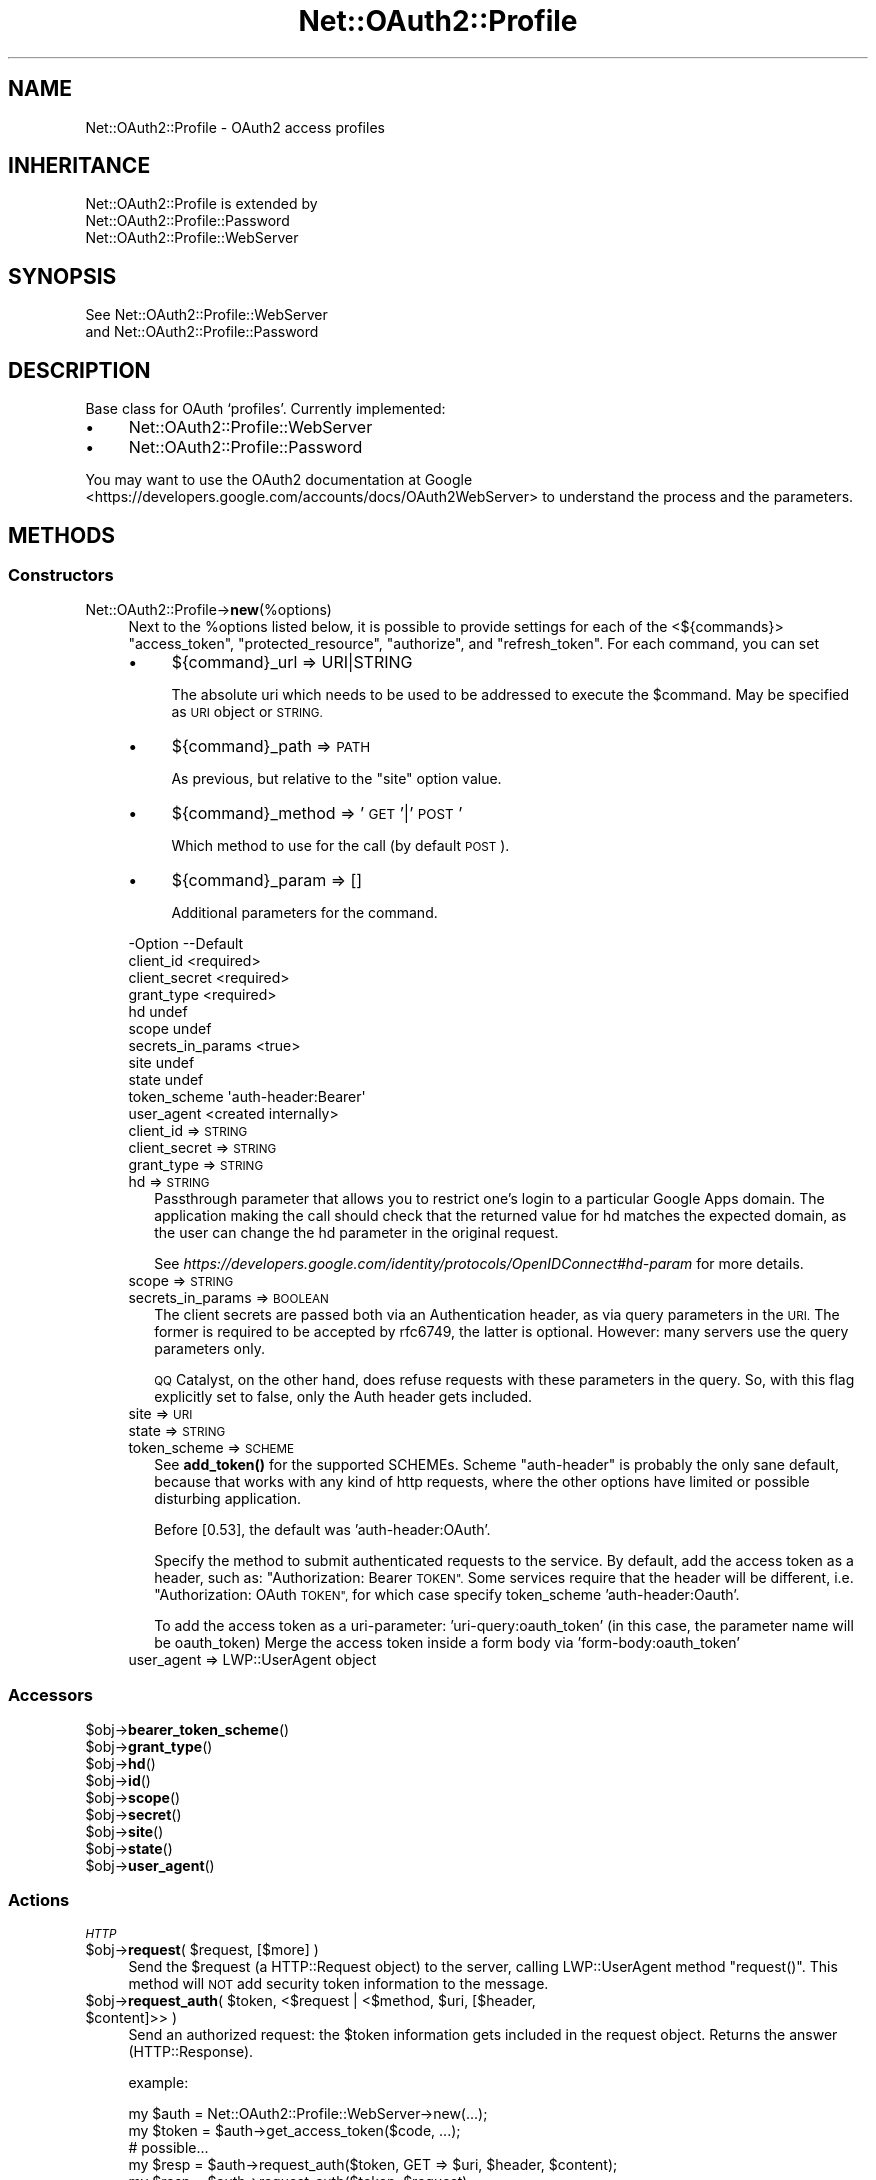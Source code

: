 .\" Automatically generated by Pod::Man 4.14 (Pod::Simple 3.40)
.\"
.\" Standard preamble:
.\" ========================================================================
.de Sp \" Vertical space (when we can't use .PP)
.if t .sp .5v
.if n .sp
..
.de Vb \" Begin verbatim text
.ft CW
.nf
.ne \\$1
..
.de Ve \" End verbatim text
.ft R
.fi
..
.\" Set up some character translations and predefined strings.  \*(-- will
.\" give an unbreakable dash, \*(PI will give pi, \*(L" will give a left
.\" double quote, and \*(R" will give a right double quote.  \*(C+ will
.\" give a nicer C++.  Capital omega is used to do unbreakable dashes and
.\" therefore won't be available.  \*(C` and \*(C' expand to `' in nroff,
.\" nothing in troff, for use with C<>.
.tr \(*W-
.ds C+ C\v'-.1v'\h'-1p'\s-2+\h'-1p'+\s0\v'.1v'\h'-1p'
.ie n \{\
.    ds -- \(*W-
.    ds PI pi
.    if (\n(.H=4u)&(1m=24u) .ds -- \(*W\h'-12u'\(*W\h'-12u'-\" diablo 10 pitch
.    if (\n(.H=4u)&(1m=20u) .ds -- \(*W\h'-12u'\(*W\h'-8u'-\"  diablo 12 pitch
.    ds L" ""
.    ds R" ""
.    ds C` ""
.    ds C' ""
'br\}
.el\{\
.    ds -- \|\(em\|
.    ds PI \(*p
.    ds L" ``
.    ds R" ''
.    ds C`
.    ds C'
'br\}
.\"
.\" Escape single quotes in literal strings from groff's Unicode transform.
.ie \n(.g .ds Aq \(aq
.el       .ds Aq '
.\"
.\" If the F register is >0, we'll generate index entries on stderr for
.\" titles (.TH), headers (.SH), subsections (.SS), items (.Ip), and index
.\" entries marked with X<> in POD.  Of course, you'll have to process the
.\" output yourself in some meaningful fashion.
.\"
.\" Avoid warning from groff about undefined register 'F'.
.de IX
..
.nr rF 0
.if \n(.g .if rF .nr rF 1
.if (\n(rF:(\n(.g==0)) \{\
.    if \nF \{\
.        de IX
.        tm Index:\\$1\t\\n%\t"\\$2"
..
.        if !\nF==2 \{\
.            nr % 0
.            nr F 2
.        \}
.    \}
.\}
.rr rF
.\" ========================================================================
.\"
.IX Title "Net::OAuth2::Profile 3"
.TH Net::OAuth2::Profile 3 "2019-10-01" "perl v5.32.0" "User Contributed Perl Documentation"
.\" For nroff, turn off justification.  Always turn off hyphenation; it makes
.\" way too many mistakes in technical documents.
.if n .ad l
.nh
.SH "NAME"
Net::OAuth2::Profile \- OAuth2 access profiles
.SH "INHERITANCE"
.IX Header "INHERITANCE"
.Vb 3
\& Net::OAuth2::Profile is extended by
\&   Net::OAuth2::Profile::Password
\&   Net::OAuth2::Profile::WebServer
.Ve
.SH "SYNOPSIS"
.IX Header "SYNOPSIS"
.Vb 2
\&  See Net::OAuth2::Profile::WebServer 
\&  and Net::OAuth2::Profile::Password
.Ve
.SH "DESCRIPTION"
.IX Header "DESCRIPTION"
Base class for OAuth `profiles'.  Currently implemented:
.IP "\(bu" 4
Net::OAuth2::Profile::WebServer
.IP "\(bu" 4
Net::OAuth2::Profile::Password
.PP
You may want to use the
OAuth2 documentation at Google <https://developers.google.com/accounts/docs/OAuth2WebServer>
to understand the process and the parameters.
.SH "METHODS"
.IX Header "METHODS"
.SS "Constructors"
.IX Subsection "Constructors"
.IP "Net::OAuth2::Profile\->\fBnew\fR(%options)" 4
.IX Item "Net::OAuth2::Profile->new(%options)"
Next to the \f(CW%options\fR listed below, it is possible to provide settings
for each of the <${commands}> \f(CW\*(C`access_token\*(C'\fR, \f(CW\*(C`protected_resource\*(C'\fR,
\&\f(CW\*(C`authorize\*(C'\fR, and \f(CW\*(C`refresh_token\*(C'\fR.  For each command, you can set
.RS 4
.IP "\(bu" 4
${command}_url => URI|STRING
.Sp
The absolute uri which needs to be used to be addressed to execute the
\&\f(CW$command\fR.  May be specified as \s-1URI\s0 object or \s-1STRING.\s0
.IP "\(bu" 4
${command}_path => \s-1PATH\s0
.Sp
As previous, but relative to the \f(CW\*(C`site\*(C'\fR option value.
.IP "\(bu" 4
${command}_method => '\s-1GET\s0'|'\s-1POST\s0'
.Sp
Which method to use for the call (by default \s-1POST\s0).
.IP "\(bu" 4
${command}_param  => []
.Sp
Additional parameters for the command.
.RE
.RS 4
.Sp
.Vb 11
\& \-Option           \-\-Default
\&  client_id          <required>
\&  client_secret      <required>
\&  grant_type         <required>
\&  hd                 undef
\&  scope              undef
\&  secrets_in_params  <true>
\&  site               undef
\&  state              undef
\&  token_scheme       \*(Aqauth\-header:Bearer\*(Aq
\&  user_agent         <created internally>
.Ve
.IP "client_id => \s-1STRING\s0" 2
.IX Item "client_id => STRING"
.PD 0
.IP "client_secret => \s-1STRING\s0" 2
.IX Item "client_secret => STRING"
.IP "grant_type => \s-1STRING\s0" 2
.IX Item "grant_type => STRING"
.IP "hd => \s-1STRING\s0" 2
.IX Item "hd => STRING"
.PD
Passthrough parameter that allows you to restrict one's login to a particular
Google Apps domain. The application making the call should check that the
returned value for hd matches the expected domain, as the user can change the
hd parameter in the original request.
.Sp
See \fIhttps://developers.google.com/identity/protocols/OpenIDConnect#hd\-param\fR
for more details.
.IP "scope => \s-1STRING\s0" 2
.IX Item "scope => STRING"
.PD 0
.IP "secrets_in_params => \s-1BOOLEAN\s0" 2
.IX Item "secrets_in_params => BOOLEAN"
.PD
The client secrets are passed both via an Authentication header, as via
query parameters in the \s-1URI.\s0  The former is required to be accepted by
rfc6749, the latter is optional.  However: many servers use the query
parameters only.
.Sp
\&\s-1QQ\s0 Catalyst, on the other hand, does refuse requests with these parameters
in the query.  So, with this flag explicitly set to false, only the
Auth header gets included.
.IP "site => \s-1URI\s0" 2
.IX Item "site => URI"
.PD 0
.IP "state => \s-1STRING\s0" 2
.IX Item "state => STRING"
.IP "token_scheme => \s-1SCHEME\s0" 2
.IX Item "token_scheme => SCHEME"
.PD
See \fBadd_token()\fR for the supported SCHEMEs.  Scheme \f(CW\*(C`auth\-header\*(C'\fR is
probably the only sane default, because that works with any kind of http
requests, where the other options have limited or possible disturbing
application.
.Sp
Before [0.53], the default was 'auth\-header:OAuth'.
.Sp
Specify the method to submit authenticated requests to the service. By
default, add the access token as a header, such as: \*(L"Authorization:
Bearer \s-1TOKEN\*(R".\s0  Some services require that the header will be different,
i.e. \*(L"Authorization: OAuth \s-1TOKEN\*(R",\s0 for which case specify token_scheme
\&'auth\-header:Oauth'.
.Sp
To add the access token as a uri-parameter: 'uri\-query:oauth_token'
(in this case, the parameter name will be oauth_token)
Merge the access token inside a form body via 'form\-body:oauth_token'
.IP "user_agent => LWP::UserAgent object" 2
.IX Item "user_agent => LWP::UserAgent object"
.RE
.RS 4
.RE
.SS "Accessors"
.IX Subsection "Accessors"
.PD 0
.ie n .IP "$obj\->\fBbearer_token_scheme\fR()" 4
.el .IP "\f(CW$obj\fR\->\fBbearer_token_scheme\fR()" 4
.IX Item "$obj->bearer_token_scheme()"
.ie n .IP "$obj\->\fBgrant_type\fR()" 4
.el .IP "\f(CW$obj\fR\->\fBgrant_type\fR()" 4
.IX Item "$obj->grant_type()"
.ie n .IP "$obj\->\fBhd\fR()" 4
.el .IP "\f(CW$obj\fR\->\fBhd\fR()" 4
.IX Item "$obj->hd()"
.ie n .IP "$obj\->\fBid\fR()" 4
.el .IP "\f(CW$obj\fR\->\fBid\fR()" 4
.IX Item "$obj->id()"
.ie n .IP "$obj\->\fBscope\fR()" 4
.el .IP "\f(CW$obj\fR\->\fBscope\fR()" 4
.IX Item "$obj->scope()"
.ie n .IP "$obj\->\fBsecret\fR()" 4
.el .IP "\f(CW$obj\fR\->\fBsecret\fR()" 4
.IX Item "$obj->secret()"
.ie n .IP "$obj\->\fBsite\fR()" 4
.el .IP "\f(CW$obj\fR\->\fBsite\fR()" 4
.IX Item "$obj->site()"
.ie n .IP "$obj\->\fBstate\fR()" 4
.el .IP "\f(CW$obj\fR\->\fBstate\fR()" 4
.IX Item "$obj->state()"
.ie n .IP "$obj\->\fBuser_agent\fR()" 4
.el .IP "\f(CW$obj\fR\->\fBuser_agent\fR()" 4
.IX Item "$obj->user_agent()"
.PD
.SS "Actions"
.IX Subsection "Actions"
\fI\s-1HTTP\s0\fR
.IX Subsection "HTTP"
.ie n .IP "$obj\->\fBrequest\fR( $request, [$more] )" 4
.el .IP "\f(CW$obj\fR\->\fBrequest\fR( \f(CW$request\fR, [$more] )" 4
.IX Item "$obj->request( $request, [$more] )"
Send the \f(CW$request\fR (a HTTP::Request object) to the server, calling
LWP::UserAgent method \f(CW\*(C`request()\*(C'\fR.  This method will \s-1NOT\s0 add
security token information to the message.
.ie n .IP "$obj\->\fBrequest_auth\fR( $token, <$request | <$method, $uri, [$header, $content]>> )" 4
.el .IP "\f(CW$obj\fR\->\fBrequest_auth\fR( \f(CW$token\fR, <$request | <$method, \f(CW$uri\fR, [$header, \f(CW$content\fR]>> )" 4
.IX Item "$obj->request_auth( $token, <$request | <$method, $uri, [$header, $content]>> )"
Send an authorized request: the \f(CW$token\fR information gets included in the
request object.  Returns the answer (HTTP::Response).
.Sp
example:
.Sp
.Vb 2
\&  my $auth  = Net::OAuth2::Profile::WebServer\->new(...);
\&  my $token = $auth\->get_access_token($code, ...);
\&
\&  # possible...
\&  my $resp  = $auth\->request_auth($token, GET => $uri, $header, $content);
\&  my $resp  = $auth\->request_auth($token, $request);
\&
\&  # nicer (?)
\&  my $resp  = $token\->get($uri, $header, $content);
\&  my $resp  = $token\->request($request);
.Ve
.SS "Helpers"
.IX Subsection "Helpers"
.ie n .IP "$obj\->\fBadd_token\fR($request, $token, $scheme)" 4
.el .IP "\f(CW$obj\fR\->\fBadd_token\fR($request, \f(CW$token\fR, \f(CW$scheme\fR)" 4
.IX Item "$obj->add_token($request, $token, $scheme)"
Merge information from the \f(CW$token\fR into the \f(CW$request\fR following the the
bearer token \f(CW$scheme\fR.  Supported schemes:
.RS 4
.IP "\(bu" 4
auth-header or auth\-header:REALM
.Sp
Adds an \f(CW\*(C`Authorization\*(C'\fR header to requests.  The default \s-1REALM\s0 is \f(CW\*(C`OAuth\*(C'\fR,
but \f(CW\*(C`Bearer\*(C'\fR and \f(CW\*(C`OAuth2\*(C'\fR may work as well.
.IP "\(bu" 4
uri-query or uri\-query:FIELD
.Sp
Adds the token to the query parameter list.
The default \s-1FIELD\s0 name used is \f(CW\*(C`oauth_token\*(C'\fR.
.IP "\(bu" 4
form-body or form\-body:FIELD
.Sp
Adds the token to the www-form-urlencoded body of the request.
The default \s-1FIELD\s0 name used is \f(CW\*(C`oauth_token\*(C'\fR.
.RE
.RS 4
.RE
.ie n .IP "$obj\->\fBbuild_request\fR($method, $uri, $params)" 4
.el .IP "\f(CW$obj\fR\->\fBbuild_request\fR($method, \f(CW$uri\fR, \f(CW$params\fR)" 4
.IX Item "$obj->build_request($method, $uri, $params)"
Returns a HTTP::Request object.  \f(CW$params\fR is an \s-1HASH\s0 or an ARRAY-of-PAIRS
of query parameters.
.ie n .IP "$obj\->\fBparams_from_response\fR($response, $reason)" 4
.el .IP "\f(CW$obj\fR\->\fBparams_from_response\fR($response, \f(CW$reason\fR)" 4
.IX Item "$obj->params_from_response($response, $reason)"
Decode information from the \f(CW$response\fR by the server (an HTTP::Response
object). The \f(CW$reason\fR for this answer is used in error messages.
.ie n .IP "$obj\->\fBsite_url\fR( <$uri|$path>, $params )" 4
.el .IP "\f(CW$obj\fR\->\fBsite_url\fR( <$uri|$path>, \f(CW$params\fR )" 4
.IX Item "$obj->site_url( <$uri|$path>, $params )"
Construct a \s-1URL\s0 to address the site.  When a full \f(CW$uri\fR is passed, it appends
the \f(CW$params\fR as query parameters.  When a \f(CW$path\fR is provided, it is relative
to new(site).
.SH "SEE ALSO"
.IX Header "SEE ALSO"
This module is part of Net\-OAuth2 distribution version 0.66,
built on October 01, 2019. Website: \fIhttp://perl.overmeer.net/CPAN/\fR.
.SH "COPYRIGHTS"
.IX Header "COPYRIGHTS"
Copyrights 2013\-2019\-2018 on the perl code and the related documentation
 by [Mark Overmeer <markov@cpan.org>] for SURFnet bv, The Netherlands.  For other contributors see ChangeLog.
.PP
Copyrights 2011\-12 by Keith Grennan.
.PP
This program is free software; you can redistribute it and/or modify it
under the same terms as Perl itself.
See \fIhttp://dev.perl.org/licenses/\fR
